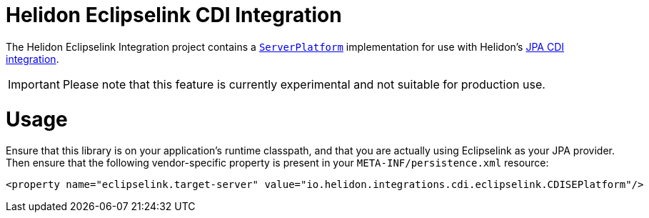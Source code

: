 = Helidon Eclipselink CDI Integration

The Helidon Eclipselink Integration project contains a
https://www.eclipse.org/eclipselink/api/2.7/org/eclipse/persistence/platform/server/ServerPlatform.html[`ServerPlatform`]
implementation for use with Helidon's link:../jpa-cdi[JPA CDI integration].

IMPORTANT: Please note that this feature is currently experimental and
           not suitable for production use.

= Usage

Ensure that this library is on your application's runtime classpath,
and that you are actually using Eclipselink as your JPA provider.
Then ensure that the following vendor-specific property is present in
your `META-INF/persistence.xml` resource:

[source,xml]
----
<property name="eclipselink.target-server" value="io.helidon.integrations.cdi.eclipselink.CDISEPlatform"/>
----

